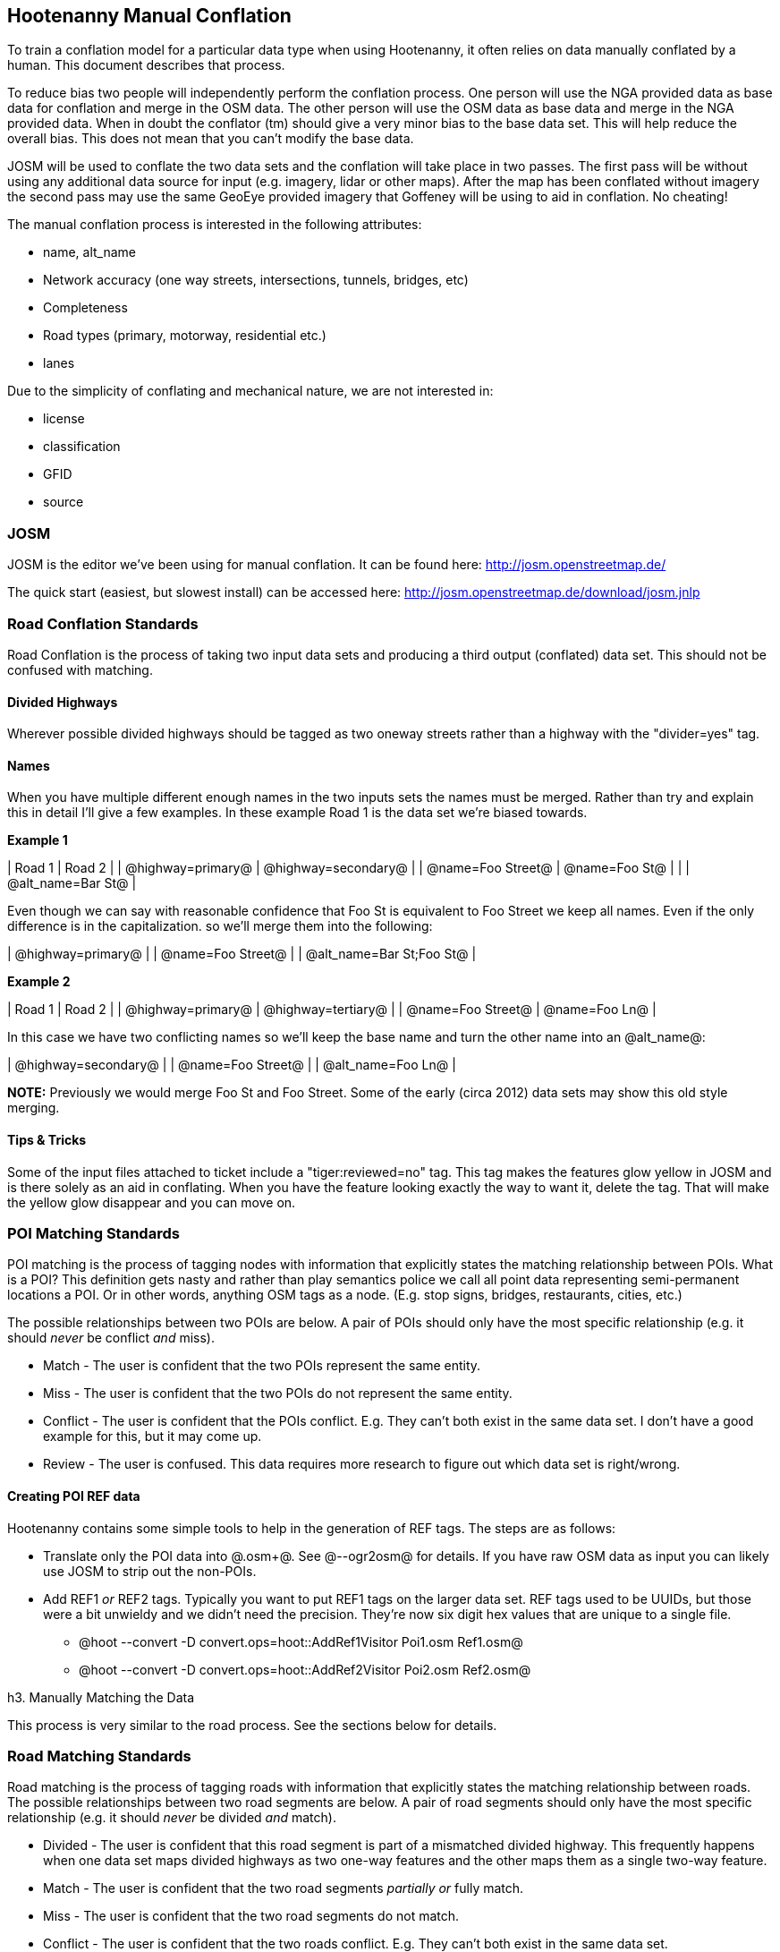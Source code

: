 
== Hootenanny Manual Conflation

To train a conflation model for a particular data type when using Hootenanny, it often relies on data manually conflated by a human.  This
document describes that process.

To reduce bias two people will independently perform the conflation process. One person will use the NGA provided data as base data for conflation and merge in the OSM data. The other person will use the OSM data as base data and merge in the NGA provided data. When in doubt the conflator (tm) should give a very minor bias to the base data set. This will help reduce the overall bias. This does not mean that you can't modify the base data.

JOSM will be used to conflate the two data sets and the conflation will take place in two passes. The first pass will be without using any additional data source for input (e.g. imagery, lidar or other maps). After the map has been conflated without imagery the second pass may use the same GeoEye provided imagery that Goffeney will be using to aid in conflation. No cheating!

The manual conflation process is interested in the following attributes:

* name, alt_name
* Network accuracy (one way streets, intersections, tunnels, bridges, etc)
* Completeness
* Road types (primary, motorway, residential etc.)
* lanes

Due to the simplicity of conflating and mechanical nature, we are not interested in:

* license
* classification
* GFID 
* source

=== JOSM

JOSM is the editor we've been using for manual conflation. It can be found here: http://josm.openstreetmap.de/

The quick start (easiest, but slowest install) can be accessed here: http://josm.openstreetmap.de/download/josm.jnlp

=== Road Conflation Standards

Road Conflation is the process of taking two input data sets and producing a third output (conflated) data set. This should not be confused with matching.

==== Divided Highways

Wherever possible divided highways should be tagged as two oneway streets rather than a highway with the "divider=yes" tag.

==== Names

When you have multiple different enough names in the two inputs sets the names must be merged. Rather than try and explain this in detail I'll give a few examples. In these example Road 1 is the data set we're biased towards.

*Example 1*

| Road 1 | Road 2 |
| @highway=primary@ | @highway=secondary@ |
| @name=Foo Street@ | @name=Foo St@ |
|  | @alt_name=Bar St@ |

Even though we can say with reasonable confidence that Foo St is equivalent to Foo Street we keep all names. Even if the only difference is in the capitalization. so we'll merge them into the following:

| @highway=primary@ |
| @name=Foo Street@ |
| @alt_name=Bar St;Foo St@ |

*Example 2*

| Road 1 | Road 2 |
| @highway=primary@ | @highway=tertiary@ |
| @name=Foo Street@ | @name=Foo Ln@ |

In this case we have two conflicting names so we'll keep the base name and turn the other name into an @alt_name@:

| @highway=secondary@ |
| @name=Foo Street@ |
| @alt_name=Foo Ln@ |

*NOTE:* Previously we would merge Foo St and Foo Street. Some of the early (circa 2012) data sets may show this old style merging.

==== Tips & Tricks

Some of the input files attached to ticket include a "tiger:reviewed=no" tag. This tag makes the features glow yellow in JOSM and is there solely as an aid in conflating. When you have the feature looking exactly the way to want it, delete the tag. That will make the yellow glow disappear and you can move on.

=== POI Matching Standards

POI matching is the process of tagging nodes with information that explicitly states the matching relationship between POIs. What is a POI? This definition gets nasty and rather than play semantics police we call all point data representing semi-permanent locations a POI. Or in other words, anything OSM tags as a node. (E.g. stop signs, bridges, restaurants, cities, etc.)

The possible relationships between two POIs are below. A pair of POIs should only have the most specific relationship (e.g. it should _never_ be conflict _and_ miss).

* Match - The user is confident that the two POIs represent the same entity.
* Miss - The user is confident that the two POIs do not represent the same entity.
* Conflict - The user is confident that the POIs conflict. E.g. They can't both exist in the same data set. I don't have a good example for this, but it may come up. 
* Review - The user is confused. This data requires more research to figure out which data set is right/wrong.

==== Creating POI REF data

Hootenanny contains some simple tools to help in the generation of REF tags. The steps are as follows:

* Translate only the POI data into @.osm+@. See @--ogr2osm@ for details. If you have raw OSM data as input you can likely use JOSM to strip out the non-POIs.
* Add REF1 _or_ REF2 tags. Typically you want to put REF1 tags on the larger data set. REF tags used to be UUIDs, but those were a bit unwieldy and we didn't need the precision. They're now six digit hex values that are unique to a single file.
** @hoot --convert -D convert.ops=hoot::AddRef1Visitor Poi1.osm Ref1.osm@
** @hoot --convert -D convert.ops=hoot::AddRef2Visitor Poi2.osm Ref2.osm@

h3. Manually Matching the Data

This process is very similar to the road process. See the sections below for details.

=== Road Matching Standards

Road matching is the process of tagging roads with information that explicitly states the matching relationship between roads. The possible relationships between two road segments are below. A pair of road segments should only have the most specific relationship (e.g. it should _never_ be divided _and_ match).

* Divided - The user is confident that this road segment is part of a mismatched divided highway. This frequently happens when one data set maps divided highways as two one-way features and the other maps them as a single two-way feature.
* Match - The user is confident that the two road segments _partially or_ fully match.
* Miss - The user is confident that the two road segments do not match.
* Conflict - The user is confident that the two roads conflict. E.g. They can't both exist in the same data set.
* Review - The user is confused. This data requires more research to figure out which data set is right/wrong.

The following sections describe how to tag the data to represent these five states.

==== Creating Road REF data

Hootenanny contains some simple tools to help in the generation of REF tags. The steps are as follows:

* Translate into @.osm+@. See @--ogr2osm@ for details.
* Reduce the data set down to only roads:
** @hoot --convert -D "convert.ops=hoot::KeepHighwaysVisitor;hoot::KeepHighwaysVisitor" Input.osm JustHighways.osm@
* Cleanup the data
** @hoot --cleanup JustHighways.osm Cleaned.osm@
* Add REF1 _or_ REF2 tags. Typically you want to put REF1 tags on the larger data set. REF tags used to be UUIDs, but those were a bit unwieldy and we didn't need the precision. They're now six digit hex values that are unique to a single file.
** @hoot --convert -D convert.ops=hoot::AddRef1Visitor Cleaned.osm Ref1.osm@
** @hoot --convert -D convert.ops=hoot::AddRef2Visitor Cleaned.osm Ref2.osm@

==== Manually Matching the Data

===== Prerequisites

* Download and install JOSM
* Create a new "JOSM Paint style":http://josm.openstreetmap.de/wiki/Help/Dialog/MapPaint modeled off of the JOSM Internal Style with the following additional rules. You'll need to modify the rules to include your own @sad.png@ icon. Any icon will do, but an exmple @sad.png@ and highlight XML file (RefTodoHighlight.xml) are available in $HOOT_HOME/docs/styles.
------
    <rule>
        <condition k="REF2" v="todo"/>
        <icon annotate="true" src="/home/jason.surratt/local/etc/sad.png" priority="10000"/>
    </rule>

    <rule>
        <condition k="highway"/>
        <condition k="REF2" v="todo"/>
        <line colour="building#2222DD" priority="10000"/>
    </rule>

    <rule>
        <condition k="building"/>
        <condition k="REF2" v="todo"/>
        <area colour="building#2222DD" priority="10000"/>
        <line colour="building#2222DD" priority="10000"/>
    </rule>

    <rule>
        <condition k="hoot:mismatch" v="true"/>
        <area colour="building#22FF22" priority="10000"/>
    </rule>
------
* (optional) Install Hoot.

===== Match Tagging

There are two files used as input:

* REF1 - This is the file with a REF1 tag on all roads. Do not modify this file in any way.
* REF2 - This is the file with a REF2 tag on all roads. Only modify the tags in this file. Do not modify the geometries, remove elements, add elements, etc.

The following paragraphs refer to how to modify the tags associated with REF2.

*Todo*

By default all roads are marked with @REF2=todo@. This highlights the roads in blue in JOSM and tells Hootenanny that a human has not reviewed the record and it will be omitted from training and testing.

*Miss*

If you are confident that a road segment matches no other roads then set @REF2=none@.

*Divided*

There are two ways that a road segment can match because of a difference in divided road standards. It can either be two one-way roads in REF2 that match a single two-way road in REF1, or one two-way road in REF2 that matches two one-way roads in REF1. If you are tagging a match as divided then don't include that particular UUID in any other tag. In other words, if you mark it as divided then don't mark it as a match.

If there are two one-way roads in REF2 (the layer you're editing) then tag the match with @DIVIDED2@.

* First one-way: @DIVIDED2=007be5@
* Second one-way: @DIVIDED2=007be5@

If there is one road in REF2 (the layer you're editing) then tag the match with @DIVIDED1@. In this case it should contain at least two UUIDs.

* @DIVIDED1=007be5;007be6@

*Match*

If you are confident that a road segment matches one or more other roads segments then set those semi-colon delimited values in the REF2 tag. If it is a partial match, then the beginning and end of the partial match can be clearly discerned. For example:

* Single match: @REF2=007be5@
* Two matches: @REF2=007be5;007be6@

*Conflict*

If a road segment conflicts with another road segement (e.g. one is a roundabout and the other is a four-way intersection) then populate the @CONFLICT@ tag with the road segments that conflict.

* Single conflict: @CONFLICT=007be5@
* Multiple conflicts: @CONFLICT=007be5;007be6@

It is possible that a road segment matches some other road segments and conflicts with others. In this case the tags may be:

------
REF1=007be5
CONFLICT=007be6
------

If part of the road conflicts and part of it matches, then the mark the whole section as conflicting. In other words a single UUID should never be in both the REF1 and CONFLICT tag.

*Review*

This is the catch all. If you aren't confident of any of the other categories. Maybe it matches, maybe it doesn't, then mark the road segment as review.

* Single review: @REVIEW=007be5@

=== Building Matching Standards

Unlike roads buildings/POIs are simply being matched and not merged. In time it may make sense to merge buildings/POIs too, but for now we are simply keeping one feature or the other.

To match buildings two files will be provided. One file will have all the features tagged with a @REF1@ key and the other will have a @REF2@ key. The @REF1@ data set is the reference data set. The @REF2@ data set is the set being matched. The @REF1@ data set should not be changed at all. The @REF2@ data set will be modified to match all relevant @REF2@ features.

Attached is a custom rendering rule set for JOSM. This XML file makes all the @REF2@ buildings that have not been matched show up as blue and all unmatched POIs show up as sad faces. By default @REF2@ is set to @todo@ which causes the appropriate @todo@ rendering. During matching you identify all the associated features in the @REF1@ data set that match and copy their @REF1@ unique IDs into the @REF1@ field. If there are no confident matches then the @REF2@ field should be set to @none@.

For example:

You have two McDonalds mapped as nodes with the following key value pairs (KVP).

@REF1@ node:
------
name=McDonalds
amenity=restaurant
REF1={e3eed6ac-2937-4e7b-ad6a-233a3d35a7da}
------

@REF2@ node:
------
name=McDonalds
amenity=restaurant
cuisine=burger
REF2=todo
------

As stated above, we do not change the @REF1@ layer at all. But since we're confident of a match due to the name and closeness of the two nodes we will assign a match. In this case we'll set @REF2={e3eed6ac-2937-4e7b-ad6a-233a3d35a7da}@.

In some cases both a building will be mapped and a restaurant. For instance:

@REF1@ way:
------
building=yes
amenity=restaurant
REF1={ad10206a-a3e5-4575-9356-c32c2a04ce05}
------

@REF2@ node:
------
name=McDonalds
amenity=restaurant
cuisine=burger
REF2=todo
------

@REF2@ way:
------
building=yes
REF2=todo
------

Due to the location of the points and buildings we're confident that all three records represent the same entity. To match this we simply set @REF2={ad10206a-a3e5-4575-9356-c32c2a04ce05}@ for both the node and the way.

In some instances the @REF2@ data set may use one large way to represent a group of buildings in @REF1@. In this case you may have the following:

@REF1@ way:
------
name=ST JOES
building=yes
REF1={116765b9-be01-44e8-8d85-c3e1b4184b2c}
------

@REF1@ way:
------
name=ST JOES
building=yes
REF1={fb02c530-3a4c-4735-b506-40c4dcb3f97b}
------

@REF2@ way:
------
name=Saint Joe's
building=yes
amenity=hospital
REF2={116765b9-be01-44e8-8d85-c3e1b4184b2c};{fb02c530-3a4c-4735-b506-40c4dcb3f97b}
------

In this case we're confident due to geometry and names that the @REF2@ building matches both of the @REF1@ buildings so we set the @REF2={116765b9-be01-44e8-8d85-c3e1b4184b2c};{fb02c530-3a4c-4735-b506-40c4dcb3f97b}@. Notice the semi-colon deliminating the two unique IDs. There is no artificial limit to the number of unique IDs that may be in a @REF@ tag.



